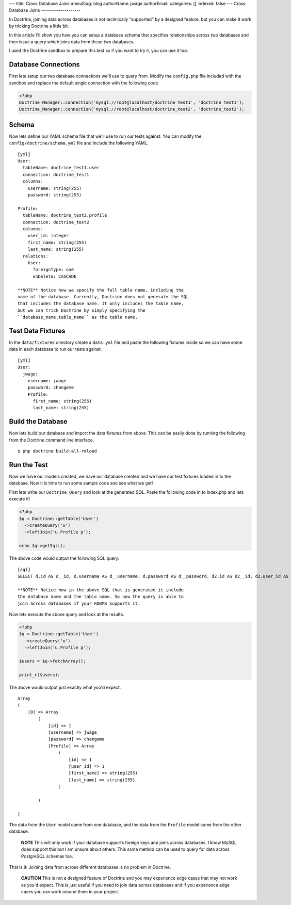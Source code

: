 ---
title: Cross Database Joins
menuSlug: blog
authorName: jwage 
authorEmail: 
categories: []
indexed: false
---
Cross Database Joins
--------------------

In Doctrine, joining data across databases is not technically
"supported" by a designed feature, but you can make it work by
tricking Doctrine a little bit.

In this article I'll show you how you can setup a database schema
that specifies relationships across two databases and then issue a
query which joins data from these two databases.

I used the Doctrine sandbox to prepare this test so if you want to
try it, you can use it too.

Database Connections
--------------------

First lets setup our two database connections we'll use to query
from. Modify the ``config.php`` file included with the sandbox and
replace the default single connection with the following code.

.. code-block:: php

    <?php
    Doctrine_Manager::connection('mysql://root@localhost/doctrine_test1', 'doctrine_test1');
    Doctrine_Manager::connection('mysql://root@localhost/doctrine_test2', 'doctrine_test2');

Schema
------

Now lets define our YAML schema file that we'll use to run our
tests against. You can modify the ``config/doctrine/schema.yml``
file and include the following YAML.

::

    [yml]
    User:
      tableName: doctrine_test1.user
      connection: doctrine_test1
      columns:
        username: string(255)
        password: string(255)
    
    Profile:
      tableName: doctrine_test2.profile
      connection: doctrine_test2
      columns:
        user_id: integer
        first_name: string(255)
        last_name: string(255)
      relations:
        User:
          foreignType: one
          onDelete: CASCADE

    **NOTE** Notice how we specify the full table name, including the
    name of the database. Currently, Doctrine does not generate the SQL
    that includes the database name. It only includes the table name,
    but we can trick Doctrine by simply specifying the
    ``database_name.table_name`` as the table name.


Test Data Fixtures
------------------

In the ``data/fixtures`` directory create a ``data.yml`` file and
paste the following fixtures inside so we can have some data in
each database to run our tests against.

::

    [yml]
    User:
      jwage:
        username: jwage
        password: changeme
        Profile:
          first_name: string(255)
          last_name: string(255)

Build the Database
------------------

Now lets build our database and import the data fixtures from
above. This can be easily done by running the following from the
Doctrine command line interface.

::

    $ php doctrine build-all-reload

Run the Test
------------

Now we have our models created, we have our database created and we
have our test fixtures loaded in to the database. Now it is time to
run some sample code and see what we get!

First lets write our ``Doctrine_Query`` and look at the generated
SQL. Paste the following code in to index.php and lets execute it!

.. code-block:: php

    <?php
    $q = Doctrine::getTable('User')
      ->createQuery('u')
      ->leftJoin('u.Profile p');
    
    echo $q->getSql();

The above code would output the following SQL query.

::

    [sql]
    SELECT d.id AS d__id, d.username AS d__username, d.password AS d__password, d2.id AS d2__id, d2.user_id AS d2__user_id, d2.first_name AS d2__first_name, d2.last_name AS d2__last_name FROM doctrine_test1.user d LEFT JOIN doctrine_test2.profile d2 ON d.id = d2.user_id

    **NOTE** Notice how in the above SQL that is generated it include
    the database name and the table name. So now the query is able to
    join across databases if your RDBMS supports it.


Now lets execute the above query and look at the results.

.. code-block:: php

    <?php
    $q = Doctrine::getTable('User')
      ->createQuery('u')
      ->leftJoin('u.Profile p');
    
    $users = $q->fetchArray();
    
    print_r($users);

The above would output just exactly what you'd expect.

::

    Array
    (
        [0] => Array
            (
                [id] => 1
                [username] => jwage
                [password] => changeme
                [Profile] => Array
                    (
                        [id] => 1
                        [user_id] => 1
                        [first_name] => string(255)
                        [last_name] => string(255)
                    )
    
            )
    
    )

The data from the ``User`` model came from one database, and the
data from the ``Profile`` model came from the other database.

    **NOTE** This will only work if your database supports foreign keys
    and joins across databases. I know MySQL does support this but I am
    unsure about others. This same method can be used to query for data
    across PostgreSQL schemas too.


That is it! Joining data from across different databases is no
problem in Doctrine.

    **CAUTION** This is not a designed feature of Doctrine and you may
    experience edge cases that may not work as you'd expect. This is
    just useful if you need to join data across databases and if you
    experience edge cases you can work around them in your project.
